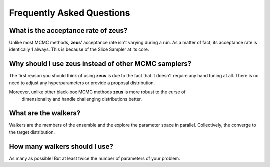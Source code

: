 ==========================
Frequently Asked Questions
==========================

What is the acceptance rate of zeus?
====================================

Unlike most MCMC methods, **zeus**' acceptance rate isn't varying during a run. As a matter of fact,
its acceptance rate is identically 1 always. This is because of the Slice Sampler at its core.


Why should I use zeus instead of other MCMC samplers?
=====================================================

The first reason you should think of using **zeus** is due to the fact that it doesn't require
any hand tuning at all. There is no need to adjust any hyperparameters or provide a proposal
distribution.

Moreover, unlike other black-box MCMC methods **zeus** is more robust to the curse of
 dimensionality and handle challenging distributions better.

What are the walkers?
=====================

Walkers are the members of the ensemble and the explore the parameter space in parallel. Collectively,
the converge to the target distribution.


How many walkers should I use?
==============================

As many as possible! But at least twice the number of parameters of your problem.
